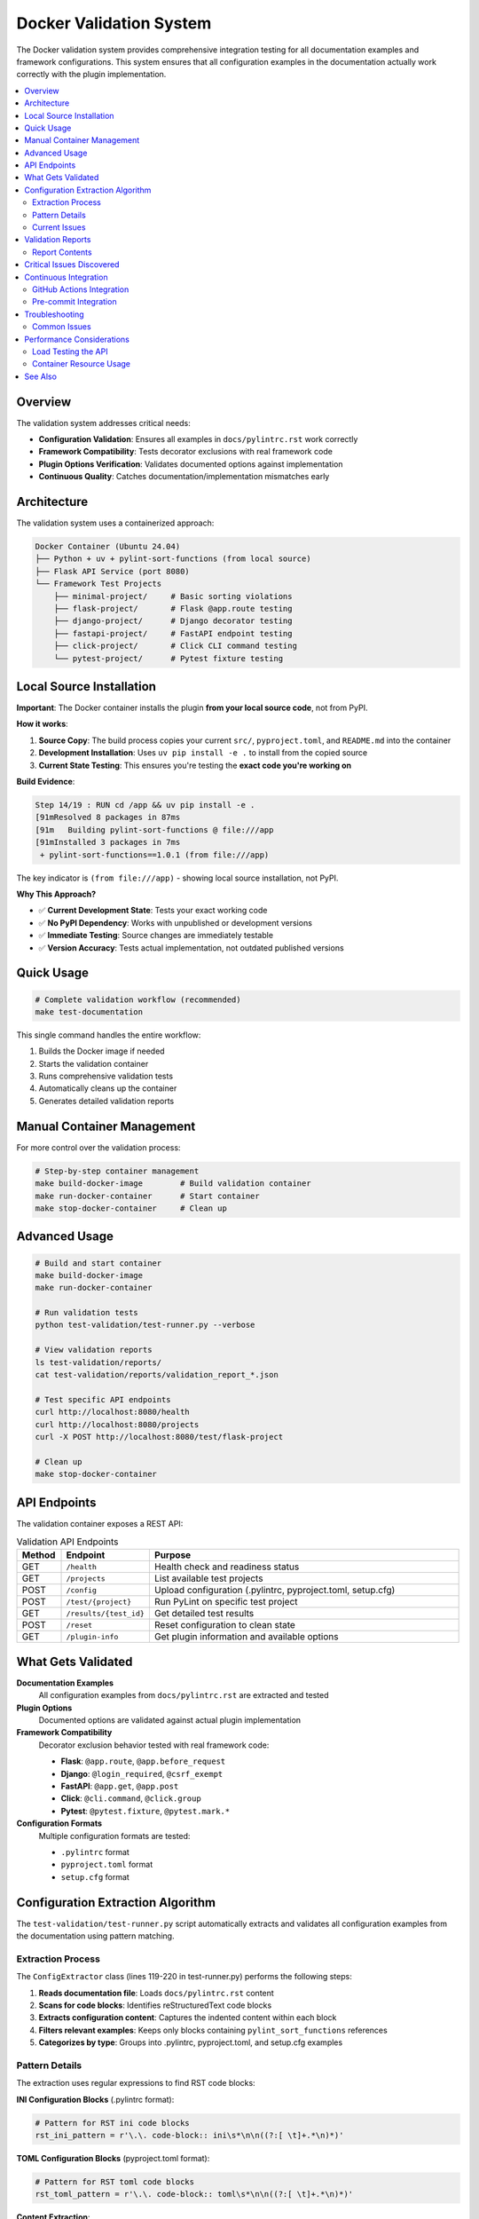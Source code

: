 Docker Validation System
========================

The Docker validation system provides comprehensive integration testing for all documentation examples and framework configurations. This system ensures that all configuration examples in the documentation actually work correctly with the plugin implementation.

.. contents::
   :local:
   :depth: 2

Overview
--------

The validation system addresses critical needs:

- **Configuration Validation**: Ensures all examples in ``docs/pylintrc.rst`` work correctly
- **Framework Compatibility**: Tests decorator exclusions with real framework code
- **Plugin Options Verification**: Validates documented options against implementation
- **Continuous Quality**: Catches documentation/implementation mismatches early

Architecture
------------

The validation system uses a containerized approach:

.. code-block:: text

   Docker Container (Ubuntu 24.04)
   ├── Python + uv + pylint-sort-functions (from local source)
   ├── Flask API Service (port 8080)
   └── Framework Test Projects
       ├── minimal-project/     # Basic sorting violations
       ├── flask-project/       # Flask @app.route testing
       ├── django-project/      # Django decorator testing
       ├── fastapi-project/     # FastAPI endpoint testing
       ├── click-project/       # Click CLI command testing
       └── pytest-project/      # Pytest fixture testing

Local Source Installation
-------------------------

**Important**: The Docker container installs the plugin **from your local source code**, not from PyPI.

**How it works**:

1. **Source Copy**: The build process copies your current ``src/``, ``pyproject.toml``, and ``README.md`` into the container
2. **Development Installation**: Uses ``uv pip install -e .`` to install from the copied source
3. **Current State Testing**: This ensures you're testing the **exact code you're working on**

**Build Evidence**:

.. code-block:: text

   Step 14/19 : RUN cd /app && uv pip install -e .
   [91mResolved 8 packages in 87ms
   [91m   Building pylint-sort-functions @ file:///app
   [91mInstalled 3 packages in 7ms
    + pylint-sort-functions==1.0.1 (from file:///app)

The key indicator is ``(from file:///app)`` - showing local source installation, not PyPI.

**Why This Approach?**

- ✅ **Current Development State**: Tests your exact working code
- ✅ **No PyPI Dependency**: Works with unpublished or development versions
- ✅ **Immediate Testing**: Source changes are immediately testable
- ✅ **Version Accuracy**: Tests actual implementation, not outdated published versions

Quick Usage
-----------

.. code-block:: bash

   # Complete validation workflow (recommended)
   make test-documentation

This single command handles the entire workflow:

1. Builds the Docker image if needed
2. Starts the validation container
3. Runs comprehensive validation tests
4. Automatically cleans up the container
5. Generates detailed validation reports

Manual Container Management
---------------------------

For more control over the validation process:

.. code-block:: bash

   # Step-by-step container management
   make build-docker-image        # Build validation container
   make run-docker-container      # Start container
   make stop-docker-container     # Clean up

Advanced Usage
--------------

.. code-block:: bash

   # Build and start container
   make build-docker-image
   make run-docker-container

   # Run validation tests
   python test-validation/test-runner.py --verbose

   # View validation reports
   ls test-validation/reports/
   cat test-validation/reports/validation_report_*.json

   # Test specific API endpoints
   curl http://localhost:8080/health
   curl http://localhost:8080/projects
   curl -X POST http://localhost:8080/test/flask-project

   # Clean up
   make stop-docker-container

API Endpoints
-------------

The validation container exposes a REST API:

.. list-table:: Validation API Endpoints
   :widths: 10 20 70
   :header-rows: 1

   * - Method
     - Endpoint
     - Purpose
   * - GET
     - ``/health``
     - Health check and readiness status
   * - GET
     - ``/projects``
     - List available test projects
   * - POST
     - ``/config``
     - Upload configuration (.pylintrc, pyproject.toml, setup.cfg)
   * - POST
     - ``/test/{project}``
     - Run PyLint on specific test project
   * - GET
     - ``/results/{test_id}``
     - Get detailed test results
   * - POST
     - ``/reset``
     - Reset configuration to clean state
   * - GET
     - ``/plugin-info``
     - Get plugin information and available options

What Gets Validated
-------------------

**Documentation Examples**
   All configuration examples from ``docs/pylintrc.rst`` are extracted and tested

**Plugin Options**
   Documented options are validated against actual plugin implementation

**Framework Compatibility**
   Decorator exclusion behavior tested with real framework code:

   - **Flask**: ``@app.route``, ``@app.before_request``
   - **Django**: ``@login_required``, ``@csrf_exempt``
   - **FastAPI**: ``@app.get``, ``@app.post``
   - **Click**: ``@cli.command``, ``@click.group``
   - **Pytest**: ``@pytest.fixture``, ``@pytest.mark.*``

**Configuration Formats**
   Multiple configuration formats are tested:

   - ``.pylintrc`` format
   - ``pyproject.toml`` format
   - ``setup.cfg`` format

Configuration Extraction Algorithm
----------------------------------

The ``test-validation/test-runner.py`` script automatically extracts and validates all configuration examples from the documentation using pattern matching.

Extraction Process
~~~~~~~~~~~~~~~~~~

The ``ConfigExtractor`` class (lines 119-220 in test-runner.py) performs the following steps:

1. **Reads documentation file**: Loads ``docs/pylintrc.rst`` content
2. **Scans for code blocks**: Identifies reStructuredText code blocks
3. **Extracts configuration content**: Captures the indented content within each block
4. **Filters relevant examples**: Keeps only blocks containing ``pylint_sort_functions`` references
5. **Categorizes by type**: Groups into .pylintrc, pyproject.toml, and setup.cfg examples

Pattern Details
~~~~~~~~~~~~~~~

The extraction uses regular expressions to find RST code blocks:

**INI Configuration Blocks** (.pylintrc format):

.. code-block:: python

   # Pattern for RST ini code blocks
   rst_ini_pattern = r'\.\. code-block:: ini\s*\n\n((?:[ \t]+.*\n)*)'

**TOML Configuration Blocks** (pyproject.toml format):

.. code-block:: python

   # Pattern for RST toml code blocks
   rst_toml_pattern = r'\.\. code-block:: toml\s*\n\n((?:[ \t]+.*\n)*)'

**Content Extraction**:

- Captures all indented lines following the code-block directive
- Continues until reaching a non-indented line
- Strips the leading indentation from extracted content

Current Issues
~~~~~~~~~~~~~~

**Bug**: The current implementation uses Markdown-style patterns (````ini`) instead of RST patterns (``.. code-block:: ini``), causing it to miss configuration examples.

**Impact**: Only 1 example is found instead of the 28+ examples actually present:

- 19 ini code blocks (for .pylintrc examples)
- 9 toml code blocks (for pyproject.toml examples)

**Fix Required**: Update the regex patterns to match RST syntax:

.. code-block:: python

   # Current (incorrect) pattern
   pylintrc_pattern = r"```ini\s*\n(.*?)\n```"  # Markdown style

   # Should be (correct) pattern
   pylintrc_pattern = r'\.\. code-block:: ini\s*\n\n((?:[ \t]+.*\n)*)'  # RST style

Validation Reports
------------------

The system generates detailed JSON reports in ``test-validation/reports/``:

.. code-block:: json

   {
     "timestamp": "2025-08-07 15:47:44",
     "summary": {
       "total_tests": 1,
       "passed_tests": 1,
       "failed_tests": 0,
       "success_rate": 1.0,
       "config_errors": 0,
       "plugin_issues": 4
     },
     "plugin_issues": [
       "Documented option 'ignore-decorators' not found in plugin implementation",
       "Documented option 'check-privacy' not found in plugin implementation"
     ],
     "framework_results": {
       "flask-project": {
         "total_messages": 12,
         "config_errors": 1,
         "plugin_messages": 7,
         "success": false
       }
     }
   }

Report Contents
~~~~~~~~~~~~~~~

Each validation report includes:

- **Summary Statistics**: Total tests, pass/fail counts, success rate
- **Configuration Errors**: Invalid options or syntax errors in examples
- **Plugin Issues**: Mismatches between documentation and implementation
- **Framework Results**: Per-framework test results with detailed metrics
- **Detailed Results**: Full test output for each validated example

Critical Issues Discovered
--------------------------

The validation system has already identified **4 critical documentation issues**:

.. warning::

   These plugin options are **documented but not implemented**:

   - ``ignore-decorators`` - ✅ **RESOLVED**: Now works in both CLI tool and PyLint plugin (GitHub issue #13)
   - ``enable-privacy-detection`` - ✅ **IMPLEMENTED**: Works correctly
   - ``public-api-patterns`` - ✅ **IMPLEMENTED**: Works correctly
   - ``skip-dirs`` - ❌ **NOT IMPLEMENTED**: Future feature (GitHub issue #7)

   Framework projects now **pass successfully** with decorator exclusions.

GitHub issue #13 has been resolved - decorator exclusions now work in both tools.

Continuous Integration
----------------------

GitHub Actions Integration
~~~~~~~~~~~~~~~~~~~~~~~~~~

The validation system integrates with CI/CD:

.. code-block:: yaml

   # .github/workflows/validate-docs.yml
   name: Documentation Validation

   on: [push, pull_request]

   jobs:
     validate-docs:
       runs-on: ubuntu-latest
       steps:
         - uses: actions/checkout@v3
         - name: Build validation container
           run: make build-docker-image
         - name: Run documentation tests
           run: make test-documentation
         - name: Upload validation report
           uses: actions/upload-artifact@v3
           with:
             name: validation-report
             path: test-validation/reports/

Pre-commit Integration
~~~~~~~~~~~~~~~~~~~~~~

Validation tests can run in pre-commit hooks:

.. code-block:: yaml

   # .pre-commit-config.yaml
   repos:
     - repo: local
       hooks:
         - id: validate-docs
           name: Validate documentation examples
           entry: make test-documentation
           language: system
           pass_filenames: false

Troubleshooting
---------------

Common Issues
~~~~~~~~~~~~~

**Docker Build Failures**

.. code-block:: bash

   # Clear Docker cache
   docker system prune -f

   # Rebuild without cache
   docker build --no-cache -t pylint-sort-functions-validation .

**Container Won't Start**

.. code-block:: bash

   # Check container logs
   docker logs pylint-validation-container

   # Check if port is in use
   lsof -i :8080

   # Use different port
   docker run -p 8081:8080 pylint-sort-functions-validation

**Plugin Not Found in Container**

.. code-block:: bash

   # Verify plugin installation
   docker exec pylint-validation-container pylint --list-extensions

   # Check Python path
   docker exec pylint-validation-container python -c "
   import pylint_sort_functions; print(pylint_sort_functions.__file__)
   "

**Extraction Finds Too Few Examples**

If the test runner reports finding fewer configuration examples than expected:

1. Check the extraction patterns in ``test-validation/test-runner.py``
2. Verify patterns match the documentation format (RST vs Markdown)
3. Run with ``--verbose`` flag to see extraction details
4. Review ``docs/pylintrc.rst`` for the actual code block format

Performance Considerations
--------------------------

Load Testing the API
~~~~~~~~~~~~~~~~~~~~

Test the validation API under load:

.. code-block:: bash

   # Install hey (HTTP load testing tool)
   go install github.com/rakyll/hey@latest

   # Load test health endpoint
   hey -n 1000 -c 10 http://localhost:8080/health

   # Load test project testing
   hey -n 100 -c 5 -m POST http://localhost:8080/test/minimal-project

Container Resource Usage
~~~~~~~~~~~~~~~~~~~~~~~~

Monitor container performance:

.. code-block:: bash

   # View container resource usage
   docker stats pylint-validation-container

   # View container logs
   docker logs pylint-validation-container

   # Execute commands in container
   docker exec -it pylint-validation-container bash

See Also
--------

- :doc:`testing` - Main testing documentation
- :doc:`pylintrc` - Configuration examples being validated
- :doc:`developer` - Plugin development and architecture
- :doc:`validation-system` - Additional validation system details
